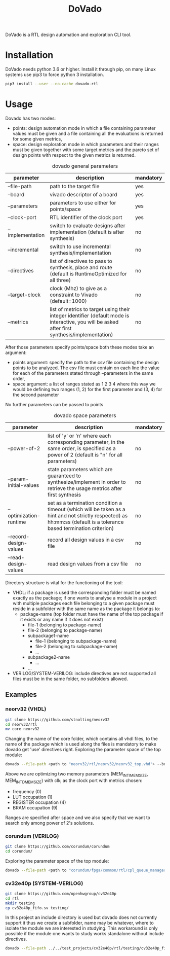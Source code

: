 #+TITLE: DoVado

DoVado is a RTL design automation and exploration CLI tool.
* Installation
DoVado needs python 3.6 or higher. Install it through pip, on many Linux systems use pip3 to force python 3 installation.

#+begin_src bash
pip3 install --user --no-cache dovado-rtl
#+end_src


* Usage
Dovado has two modes:
- points: design automation mode in which a file containing parameter values must be given and a file containing all the evaluations is returned for some given metrics,
- space: design exploration mode in which parameters and their ranges must be given together with some target metrics and the pareto set of design points with respect to the given metrics is returned.

#+CAPTION: dovado general parameters
| parameter        | description                                                                                                                                    | mandatory |
|------------------+------------------------------------------------------------------------------------------------------------------------------------------------+-----------|
| --file-path      | path to the target file                                                                                                                        | yes       |
| --board          | vivado descriptor of a board                                                                                                                   | yes       |
| --parameters     | parameters to use either for points/space                                                                                                      | yes       |
| --clock-port     | RTL identifier of the clock port                                                                                                               | yes       |
| --implementation | switch to evaluate designs after implementation (default is after synthesis)                                                                   | no        |
| --incremental    | switch to use incremental synthesis/implementation                                                                                             | no        |
| --directives     | list of directives to pass to synthesis, place and route (default is RuntimeOptimized for all three)                                           | no        |
| --target-clock   | clock (Mhz) to give as a constraint to Vivado (default=1000)                                                                                   | no        |
| --metrics        | list of metrics to target using their integer identifier (default mode is interactive, you will be asked after first synthesis/implementation) | no        |

After those parameters specify points/space both these modes take an argument:
- points argument: specify the path to the csv file containing the design points to be analyzed. The csv file must contain on each line the value for each of the parameters stated through --parameters in the same order,
- space argument: a list of ranges stated as 1 2 3 4 where this way we would be defining two ranges (1, 2) for the first parameter and (3, 4) for the second parameter
No further parameters can be passed to points

#+CAPTION: dovado space parameters
| parameter              | description                                                                                                                                                          | mandatory |
|------------------------+----------------------------------------------------------------------------------------------------------------------------------------------------------------------+-----------|
| --power-of-2           | list of 'y' or 'n' where each corresponding parameter, in the same order, is specified as a power of 2 (default is "n" for all parameters)                           | no        |
| --param-initial-values | state parameters which are guaranteed to synthesize/implement in order to retrieve the usage metrics after first synthesis                                           | no        |
| --optimization-runtime | set as a termination condition a timeout (which will be taken as a hint and not strictly respected) as hh:mm:ss (default is a tolerance based termination criterion) | no        |
| --record-design-values | record all design values in a csv file                                                                                                                               | no        |
| --read-design-values   | read design values from a csv file                                                                                                                                   | no        |

Directory structure is vital for the functioning of the tool:
- VHDL: if a package is used the corresponding folder must be named exactly as the package; if one wants to analyse a module in a project with multiple packages each file belonging to a given package must reside in a subfolder with the same name as the package it belongs to:
  - package-name (top folder must have the name of the top package if it exists or any name if it does not exist)
    - file-1 (belonging to package-name)
    - file-2 (belonging to package-name)
    - subpackage1-name
      - file-1 (belonging to subpackage-name)
      - file-2 (belonging to subpackage-name)
      - ...
    - subpackage2-name
      - ...
    - ...
- VERILOG/SYSTEM-VERILOG: include directives are not supported all files must be in the same folder, no subfolders allowed.
** Examples
*** neorv32 (VHDL)
#+begin_src bash
git clone https://github.com/stnolting/neorv32
cd neorv32/rtl
mv core neorv32
#+end_src
Changing the name of the core folder, which contains all vhdl files, to the name of the package which is used along the files is mandatory to make dovado get 'use' directives right.
Exploring the parameter space of the top module:
#+begin_src bash
dovado --file-path <path to "neorv32/rtl/neorv32/neorv32_top.vhd"> --board xc7k70tfbv676-1 --parameters MEM_INT_IMEM_SIZE --parameters MEM_INT_DMEM_SIZE --clock-port clk_i --metrics 0 --metrics 1 --metrics 4 --metrics 9 space 16384 131072 8129 65536 --power-of-2 y --power-of-2 y
#+end_src
Above we are optimizing two memory parameters (MEM_INT_IMEM_SIZE, MEM_INT_DMEM_SIZE) with clk_i as the clock port with metrics chosen:
- frequency (0)
- LUT occupation (1)
- REGISTER occupation (4)
- BRAM occupation (9)
Ranges are specified after space and we also specify that we want to search only among power of 2's solutions.
*** corundum (VERILOG)
#+begin_src bash
git clone https://github.com/corundum/corundum
cd corundum/
#+end_src
Exploring the parameter space of the top module:
#+begin_src bash
dovado --file-path <path to "corundum/fpga/common/rtl/cpl_queue_manager.v"> --board xc7k70tfbv676-1 --target-clock 100000 --parameters OP_TABLE_SIZE --parameters QUEUE_INDEX_WIDTH --parameters PIPELINE --clock-port clk --metrics 0 --metrics 1 --metrics 4 --metrics 9 space 8 64 4 11 2 32 --record-design-values
#+end_src
*** cv32e40p (SYSTEM-VERILOG)
#+begin_src bash
git clone https://github.com/openhwgroup/cv32e40p
cd rtl
mkdir testing
cp cv32e40p_fifo.sv testing/
#+end_src
In this project an include directory is used but dovado does not currently support it thus we create a subfolder, name may be whatever, where to isolate the module we are interested in studying. This workaround is only possible if the module one wants to study works standalone without include directives.
#+begin_src bash
dovado --file-path ../../test_projects/cv32e40p/rtl/testing/cv32e40p_fifo.sv --board xc7k70tfbv676-1 --target-clock 100000 --parameters DEPTH --parameters DATA_WIDTH --clock-port clk_i --metrics 0 --metrics 1 --metrics 4 --metrics 9 space 2 4294967296 2 64 --power-of-2 y --power-of-2 y
#+end_src
